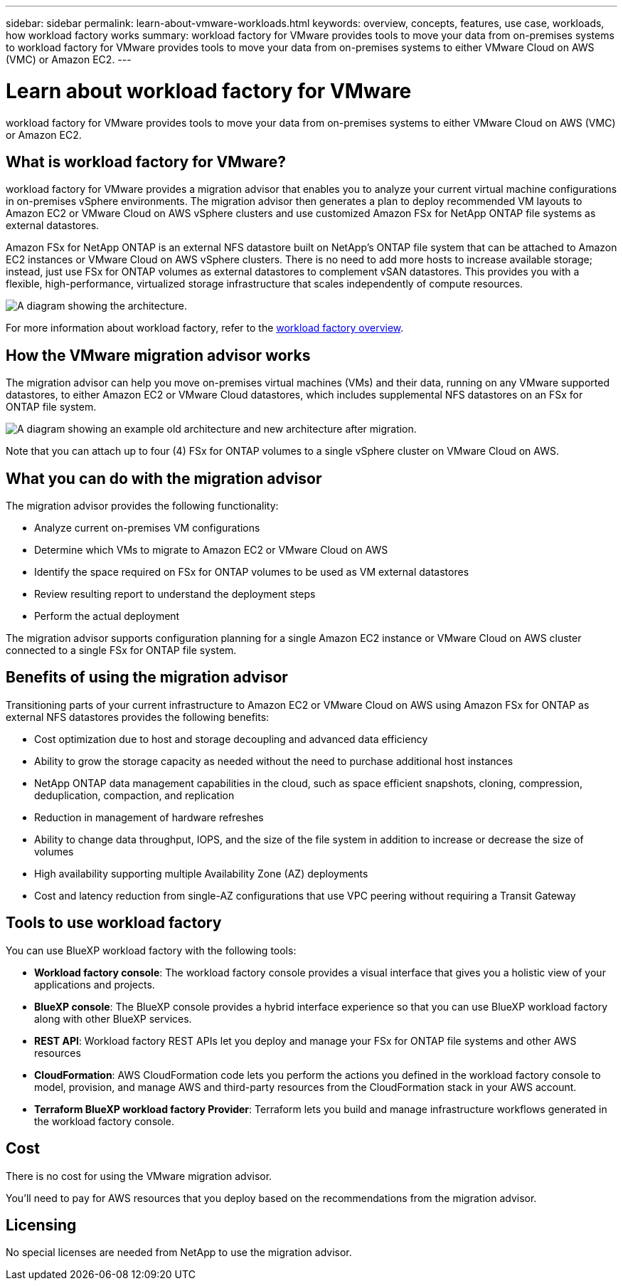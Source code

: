 ---
sidebar: sidebar
permalink: learn-about-vmware-workloads.html
keywords: overview, concepts, features, use case, workloads, how workload factory works
summary: workload factory for VMware provides tools to move your data from on-premises systems to workload factory for VMware provides tools to move your data from on-premises systems to either VMware Cloud on AWS (VMC) or Amazon EC2. 
---

= Learn about workload factory for VMware 
:icons: font
:imagesdir: ./media/

[.lead]
workload factory for VMware provides tools to move your data from on-premises systems to either VMware Cloud on AWS (VMC) or Amazon EC2.

== What is workload factory for VMware?

workload factory for VMware provides a migration advisor that enables you to analyze your current virtual machine configurations in on-premises vSphere environments. The migration advisor then generates a plan to deploy recommended VM layouts to Amazon EC2 or VMware Cloud on AWS vSphere clusters and use customized Amazon FSx for NetApp ONTAP file systems as external datastores. 

Amazon FSx for NetApp ONTAP is an external NFS datastore built on NetApp's ONTAP file system that can be attached to Amazon EC2 instances or VMware Cloud on AWS vSphere clusters. There is no need to add more hosts to increase available storage; instead, just use FSx for ONTAP volumes as external datastores to complement vSAN datastores. This provides you with a flexible, high-performance, virtualized storage infrastructure that scales independently of compute resources.

image:diagram-vmware-fsx-overview.png[A diagram showing the architecture.]

For more information about workload factory, refer to the https://docs.netapp.com/us-en/workload-setup-admin/workload-factory-overview.html[workload factory overview^].

== How the VMware migration advisor works

The migration advisor can help you move on-premises virtual machines (VMs) and their data, running on any VMware supported datastores, to either Amazon EC2 or VMware Cloud datastores, which includes supplemental NFS datastores on an FSx for ONTAP file system.

image:diagram-vmware-fsx-old-new.png[A diagram showing an example old architecture and new architecture after migration.]

Note that you can attach up to four (4) FSx for ONTAP volumes to a single vSphere cluster on VMware Cloud on AWS.
// How many FSx volumes can you attach to an EC2 instance?

== What you can do with the migration advisor

The migration advisor provides the following functionality:

* Analyze current on-premises VM configurations
* Determine which VMs to migrate to Amazon EC2 or VMware Cloud on AWS
* Identify the space required on FSx for ONTAP volumes to be used as VM external datastores
* Review resulting report to understand the deployment steps
* Perform the actual deployment

The migration advisor supports configuration planning for a single Amazon EC2 instance or VMware Cloud on AWS cluster connected to a single FSx for ONTAP file system.

== Benefits of using the migration advisor

Transitioning parts of your current infrastructure to Amazon EC2 or VMware Cloud on AWS using Amazon FSx for ONTAP as external NFS datastores provides the following benefits: 

* Cost optimization due to host and storage decoupling and advanced data efficiency
* Ability to grow the storage capacity as needed without the need to purchase additional host instances
* NetApp ONTAP data management capabilities in the cloud, such as space efficient snapshots, cloning, compression, deduplication, compaction, and replication
* Reduction in management of hardware refreshes
* Ability to change data throughput, IOPS, and the size of the file system in addition to increase or decrease the size of volumes
* High availability supporting multiple Availability Zone (AZ) deployments
* Cost and latency reduction from single-AZ configurations that use VPC peering without requiring a Transit Gateway

== Tools to use workload factory
You can use BlueXP workload factory with the following tools:

* *Workload factory console*: The workload factory console provides a visual interface that gives you a holistic view of your applications and projects.
* *BlueXP console*: The BlueXP console provides a hybrid interface experience so that you can use BlueXP workload factory along with other BlueXP services.
* *REST API*: Workload factory REST APIs let you deploy and manage your FSx for ONTAP file systems and other AWS resources
* *CloudFormation*: AWS CloudFormation code lets you perform the actions you defined in the workload factory console to model, provision, and manage AWS and third-party resources from the CloudFormation stack in your AWS account.
* *Terraform BlueXP workload factory Provider*: Terraform lets you build and manage infrastructure workflows generated in the workload factory console.

== Cost

There is no cost for using the VMware migration advisor.

You'll need to pay for AWS resources that you deploy based on the recommendations from the migration advisor.

== Licensing

No special licenses are needed from NetApp to use the migration advisor.
